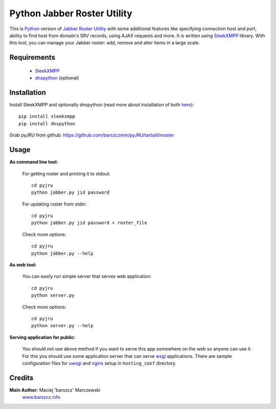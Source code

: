 Python Jabber Roster Utility
############################

This is `Python <http://python.org/>`_ version of `Jabber Roster Utility <http://beta.unclassified.de/projekte/jru-php/>`_ with some additional features like specifying connection host and port, ability to find host from domain's SRV records, using AJAX requests and more. It is written using `SleekXMPP <https://github.com/fritzy/SleekXMPP>`_ library.
With this tool, you can manage your Jabber roster: add, remove and alter items in a large scale.



Requirements
------------

 - `SleekXMPP <https://github.com/fritzy/SleekXMPP>`_
 - `dnspython <http://www.dnspython.org/>`_ (optional)

 

Installation
------------
Install SleekXMPP and optionally dnspython (read more about installation of both `here <https://github.com/fritzy/SleekXMPP/blob/master/README.rst>`_)::

  pip install sleekxmpp
  pip install dnspython

Grab pyJRU from github: https://github.com/barszczmm/pyJRU/tarball/master



Usage
-----

**As command line tool:**

  For getting roster and printing it to stdout::

    cd pyjru
    python jabber.py jid password

  For updating roster from stdin::

    cd pyjru
    python jabber.py jid password < roster_file

  Check more options::

    cd pyjru
    python jabber.py --help

**As web tool:**

  You can easily run simple server that serves web application::

    cd pyjru
    python server.py

  Check more options::

    cd pyjru
    python server.py --help

**Serving application for public:**

  You should not use above method if you want to serve this app somewhere on the web so anyone can use it. For this you should use some application server that can serve `wsgi <http://www.wsgi.org/en/latest/index.html>`_ applications. There are sample configuration files for `uwsgi <http://projects.unbit.it/uwsgi/>`_ and `nginx <http://nginx.org/>`_ setup in ``hosting_conf`` directory.



Credits
-------
**Main Author:** Maciej 'barszcz' Marczewski
    `www.barszcz.info <http://www.barszcz.info>`_

